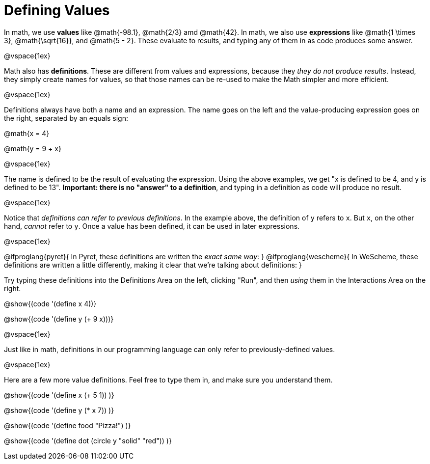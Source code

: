 = Defining Values

In math, we use *values* like @math{-98.1}, @math{2/3} amd @math{42}. In math, we also use *expressions* like @math{1 \times 3}, @math{\sqrt{16}}, and @math{5 - 2}. These evaluate to results, and typing any of them in as code produces some answer.

@vspace{1ex}

Math also has *definitions*. These are different from values and expressions, because they __they do not produce results__. Instead, they simply create names for values, so that those names can be re-used to make the Math simpler and more efficient.

@vspace{1ex}

Definitions always have both a name and an expression. The name goes on the left and the value-producing expression goes on the right, separated by an equals sign:

@math{x = 4}

@math{y = 9 + x}

@vspace{1ex}

The name is defined to be the result of evaluating the expression. Using the above examples, we get "x is defined to be 4, and y is defined to be 13". **Important: there is no "answer" to a definition**, and typing in a definition as code will produce no result.

@vspace{1ex}

Notice that __definitions can refer to previous definitions__. In the example above, the definition of `y` refers to `x`. But `x`, on the other hand, _cannot_ refer to `y`. Once a value has been defined, it can be used in later expressions.

@vspace{1ex}

@ifproglang{pyret}{
In Pyret, these definitions are written the __exact same way__:
}
@ifproglang{wescheme}{
In WeScheme, these definitions are written a little differently, making it clear that we're talking about definitions:
}

Try typing these definitions into the Definitions Area on the left, clicking "Run", and then _using_ them in the Interactions Area on the right.

@show{(code '(define x 4))}

@show{(code '(define y (+ 9 x)))}

@vspace{1ex}

Just like in math, definitions in our programming language can only refer to previously-defined values.

@vspace{1ex}

Here are a few more value definitions. Feel free to type them in, and make sure you understand them.

@show{(code '(define x (+ 5 1)) )}

@show{(code '(define y (* x 7)) )}

@show{(code '(define food "Pizza!") )}

@show{(code '(define dot (circle y "solid" "red")) )}
